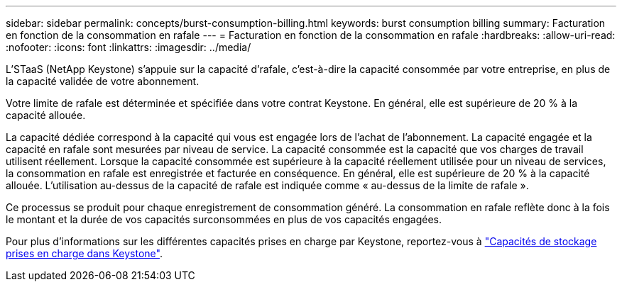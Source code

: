 ---
sidebar: sidebar 
permalink: concepts/burst-consumption-billing.html 
keywords: burst consumption billing 
summary: Facturation en fonction de la consommation en rafale 
---
= Facturation en fonction de la consommation en rafale
:hardbreaks:
:allow-uri-read: 
:nofooter: 
:icons: font
:linkattrs: 
:imagesdir: ../media/


[role="lead"]
L'STaaS (NetApp Keystone) s'appuie sur la capacité d'rafale, c'est-à-dire la capacité consommée par votre entreprise, en plus de la capacité validée de votre abonnement.

Votre limite de rafale est déterminée et spécifiée dans votre contrat Keystone. En général, elle est supérieure de 20 % à la capacité allouée.

La capacité dédiée correspond à la capacité qui vous est engagée lors de l'achat de l'abonnement. La capacité engagée et la capacité en rafale sont mesurées par niveau de service. La capacité consommée est la capacité que vos charges de travail utilisent réellement.
Lorsque la capacité consommée est supérieure à la capacité réellement utilisée pour un niveau de services, la consommation en rafale est enregistrée et facturée en conséquence. En général, elle est supérieure de 20 % à la capacité allouée. L'utilisation au-dessus de la capacité de rafale est indiquée comme « au-dessus de la limite de rafale ».

Ce processus se produit pour chaque enregistrement de consommation généré. La consommation en rafale reflète donc à la fois le montant et la durée de vos capacités surconsommées en plus de vos capacités engagées.

Pour plus d'informations sur les différentes capacités prises en charge par Keystone, reportez-vous à link:../concepts/supported-storage-capacity.html["Capacités de stockage prises en charge dans Keystone"].
